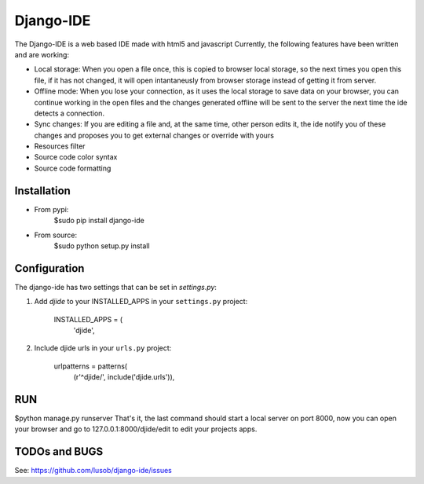 ===========
Django-IDE
===========

The Django-IDE is a web based IDE made with html5 and javascript
Currently, the following features have been written and are working:

- Local storage: When you open a file once, this is copied to browser local storage, 
  so the next times you open this file, if it has not changed, it will open intantaneusly 
  from browser storage instead of getting it from server.
- Offline mode: 
  When you lose your connection, as it uses the local storage to save data on your browser, 
  you can continue working in the open files and the changes generated offline will be sent 
  to the server the next time the ide detects a connection.
- Sync changes:
  If you are editing a file and, at the same time, other person edits it, the ide notify you
  of these changes and proposes you to get external changes or override with yours
- Resources filter
- Source code color syntax
- Source code formatting

Installation
============
- From pypi:
    $sudo pip install django-ide

- From source:
    $sudo python setup.py install

Configuration
=============

The django-ide has two settings that can be set in `settings.py`:

#. Add `djide` to your INSTALLED_APPS in your ``settings.py`` project:

    INSTALLED_APPS = (
        'djide',
#. Include djide urls in your ``urls.py`` project:

    urlpatterns = patterns(
        (r'^djide/', include('djide.urls')),

RUN   
===
$python manage.py runserver
That's it, the last command should start a local server on port 8000, now you can 
open your browser and go to 127.0.0.1:8000/djide/edit to edit your projects apps.

TODOs and BUGS
==============
See: https://github.com/lusob/django-ide/issues
